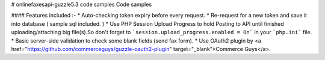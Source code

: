 # onlinefaxesapi-guzzle5.3 code samples
Code samples


#### Features included :-
* Auto-checking token expiry before every request.
* Re-request for a new token and save it into database ( sample sql included. )
* Use PHP Session Upload Progress to hold Posting to API until finished uploading/attaching big file(s).So don't forget to ```session.upload_progress.enabled = On``` in your ```php.ini``` file.
* Basic server-side validation to check some blank fields (send fax form).
* Use OAuth2 plugin by <a href="https://github.com/commerceguys/guzzle-oauth2-plugin" target="_blank">Commerce Guys</a>.
